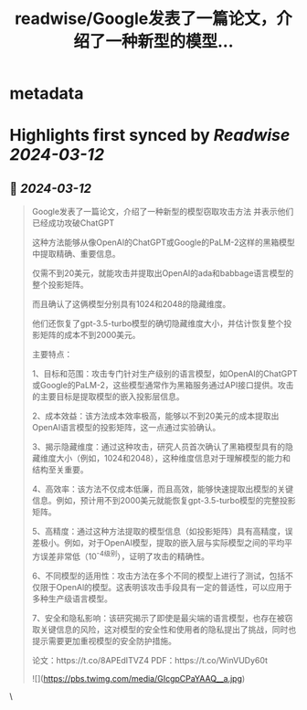 :PROPERTIES:
:title: readwise/Google发表了一篇论文，介绍了一种新型的模型...
:END:


* metadata
:PROPERTIES:
:author: [[imxiaohu on Twitter]]
:full-title: "Google发表了一篇论文，介绍了一种新型的模型..."
:category: [[tweets]]
:url: https://twitter.com/imxiaohu/status/1767425679703134395
:image-url: https://pbs.twimg.com/profile_images/1765404718959095808/BX7VN1hS.jpg
:END:

* Highlights first synced by [[Readwise]] [[2024-03-12]]
** 📌 [[2024-03-12]]
#+BEGIN_QUOTE
Google发表了一篇论文，介绍了一种新型的模型窃取攻击方法 并表示他们已经成功攻破ChatGPT

这种方法能够从像OpenAI的ChatGPT或Google的PaLM-2这样的黑箱模型中提取精确、重要信息。

仅需不到20美元，就能攻击并提取出OpenAI的ada和babbage语言模型的整个投影矩阵。

而且确认了这俩模型分别具有1024和2048的隐藏维度。

他们还恢复了gpt-3.5-turbo模型的确切隐藏维度大小，并估计恢复整个投影矩阵的成本不到2000美元。

主要特点：

1、目标和范围：攻击专门针对生产级别的语言模型，如OpenAI的ChatGPT或Google的PaLM-2，这些模型通常作为黑箱服务通过API接口提供。攻击的主要目标是提取模型的嵌入投影层信息。

2、成本效益：该方法成本效率极高，能够以不到20美元的成本提取出OpenAI语言模型的投影矩阵，这一点通过实验确认。

3、揭示隐藏维度：通过这种攻击，研究人员首次确认了黑箱模型具有的隐藏维度大小（例如，1024和2048），这种维度信息对于理解模型的能力和结构至关重要。

4、高效率：该方法不仅成本低廉，而且高效，能够快速提取出模型的关键信息。例如，预计用不到2000美元就能恢复gpt-3.5-turbo模型的完整投影矩阵。

5、高精度：通过这种方法提取的模型信息（如投影矩阵）具有高精度，误差极小。例如，对于OpenAI模型，提取的嵌入层与实际模型之间的平均平方误差非常低（10^-4级别），证明了攻击的精确性。

6、不同模型的适用性：攻击方法在多个不同的模型上进行了测试，包括不仅限于OpenAl的模型。这表明该攻击手段具有一定的普适性，可以应用于多种生产级语言模型。

7、安全和隐私影响：该研究揭示了即使是最尖端的语言模型，也存在被窃取关键信息的风险，这对模型的安全性和使用者的隐私提出了挑战，同时也提示需要更加重视模型的安全防护措施。

论文：https://t.co/8APEdITVZ4
PDF：https://t.co/WinVUDy60t

![](https://pbs.twimg.com/media/GIcgpCPaYAAQ__a.jpg) 
#+END_QUOTE\